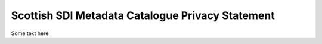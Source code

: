 Scottish SDI Metadata Catalogue Privacy Statement
=================================================

Some text here

